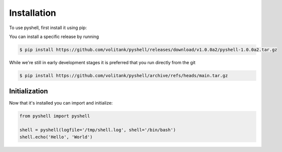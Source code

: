 .. _installation:

Installation
============

To use pyshell, first install it using pip:

You can install a specific release by running

.. code-block:: console
 
	$ pip install https://github.com/volitank/pyshell/releases/download/v1.0.0a2/pyshell-1.0.0a2.tar.gz

While we're still in early development stages it is preferred that you run directly from the git

.. code-block:: console
 
	$ pip install https://github.com/volitank/pyshell/archive/refs/heads/main.tar.gz

.. _initialization:

Initialization
--------------

Now that it's installed you can import and initialize:

.. code-block:: python

	from pyshell import pyshell

	shell = pyshell(logfile='/tmp/shell.log', shell='/bin/bash')
	shell.echo('Hello', 'World')
	
.. seealso:: :ref:`pyshell_arguments`